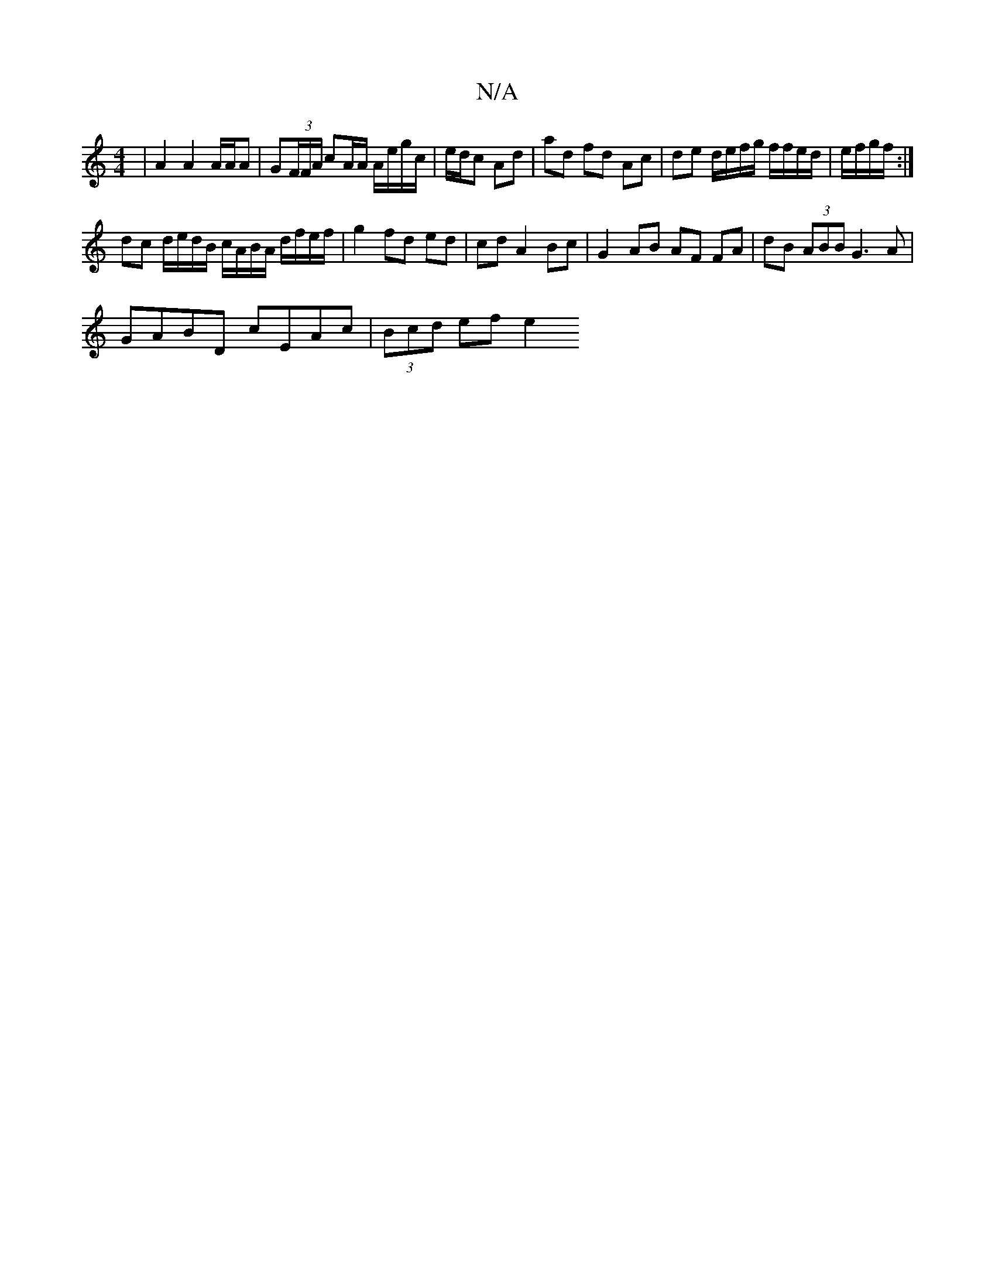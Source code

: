 X:1
T:N/A
M:4/4
R:N/A
K:Cmajor
|A2 A2 A/A/A | G(3F/F/A/ cA/A/ A/e/g/c/ | e/d/c Ad | ad fd Ac | de d/e/f/g/ f/f/e/d/ | e/f/g/f/ :|
dc d/e/d/B/ c/A/B/A/ d/f/e/f/|g2 fd ed|cd A2 Bc|G2- AB AF FA | dB (3ABB G3A |
GABD cEAc | (3Bcd ef e2